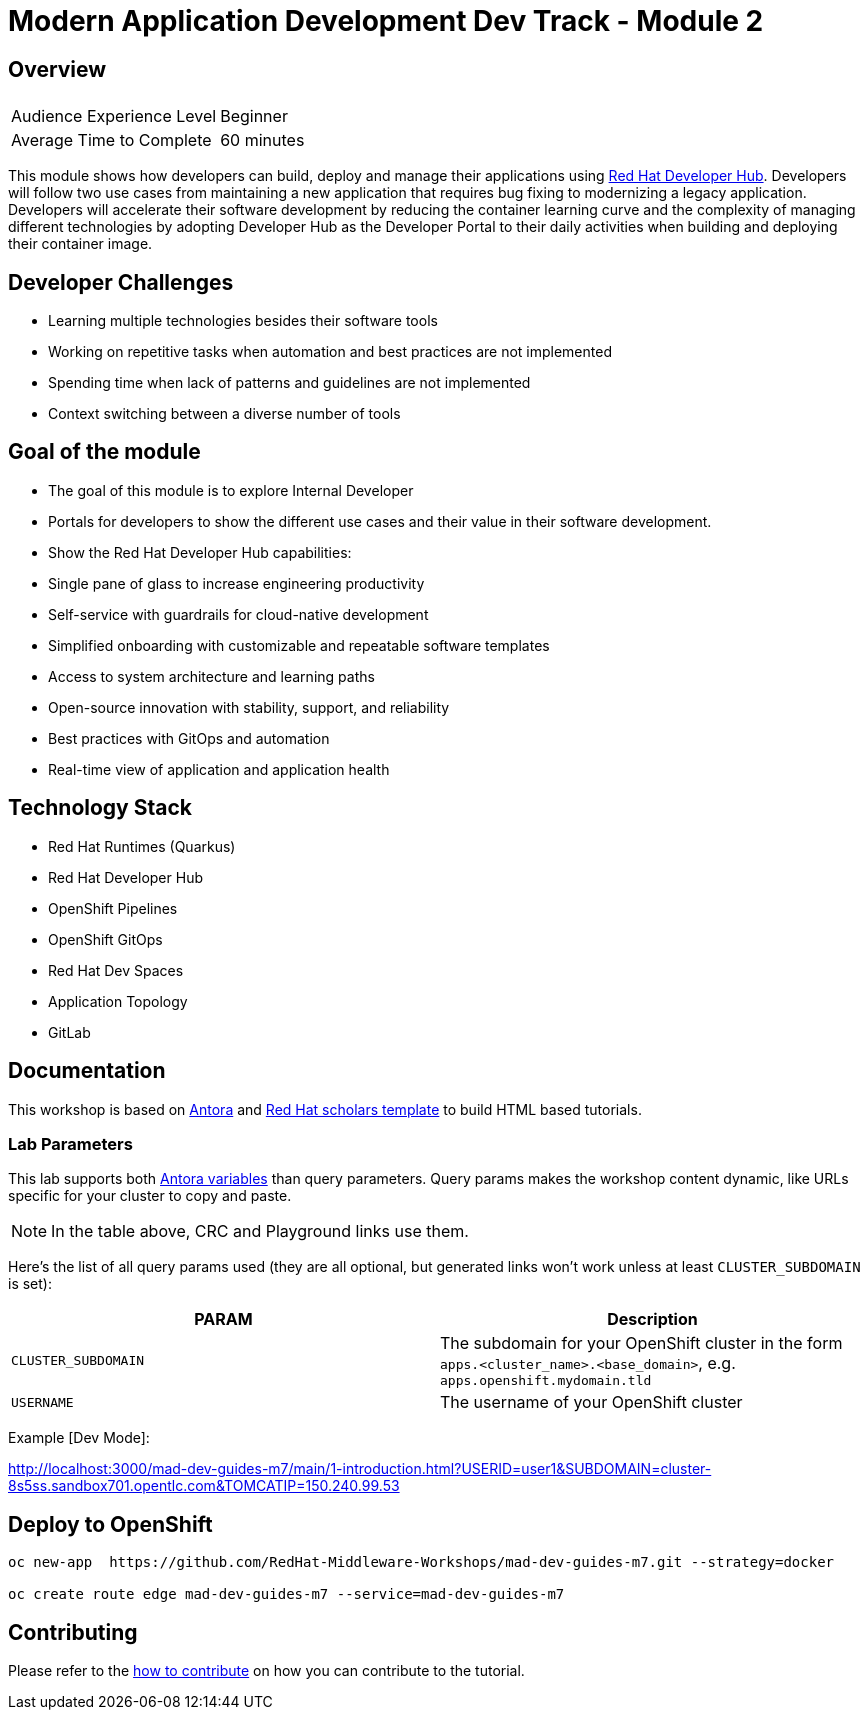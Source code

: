 # Modern Application Development Dev Track - Module 2
:experimental:
:imagesdir: documentation/modules/ROOT/assets/images

## Overview

|===
|| 

|Audience Experience Level
|Beginner

|Average Time to Complete	
|60 minutes
|===

This module shows how developers can build, deploy and manage their applications using link:https://developers.redhat.com/products/developer-hub/overview[Red Hat Developer Hub]. Developers will follow two use cases from maintaining a new application that requires bug fixing to modernizing a legacy application. Developers will accelerate their software development by reducing the container learning curve and the complexity of managing different technologies by adopting Developer Hub as the Developer Portal to their daily activities when building and deploying their container image.


== Developer Challenges
* Learning multiple technologies besides their software tools
* Working on repetitive tasks when automation and best practices are not implemented
* Spending time when lack of patterns and guidelines are not implemented
* Context switching between a diverse number of tools 

== Goal of the module
* The goal of this module is to explore Internal Developer
* Portals for developers to show the different use cases and their value in their software development.
* Show the Red Hat Developer Hub capabilities:
* Single pane of glass to increase engineering productivity
* Self-service with guardrails for cloud-native development
* Simplified onboarding with customizable and repeatable software templates
* Access to system architecture and learning paths
* Open-source innovation with stability, support, and reliability
* Best practices with GitOps and automation
* Real-time view of application and application health

## Technology Stack

* Red Hat Runtimes (Quarkus)
* Red Hat Developer Hub 
* OpenShift Pipelines
* OpenShift GitOps
* Red Hat Dev Spaces
* Application Topology
* GitLab

## Documentation

This workshop is based on link:https://antora.org/[Antora] and link:https://github.com/redhat-scholars/courseware-template[Red Hat scholars template] to build HTML based tutorials.


### Lab Parameters

This lab supports both link:site.yml#L17[Antora variables] than query parameters. Query params makes the workshop content dynamic, like URLs specific for your cluster to copy and paste.

NOTE: In the table above, CRC and Playground links use them.

Here's the list of all query params used (they are all optional, but generated links won't work unless at least `CLUSTER_SUBDOMAIN` is set):

[%header,cols=2*] 
|===
|PARAM
|Description

|`CLUSTER_SUBDOMAIN`
|The subdomain for your OpenShift cluster in the form `apps.<cluster_name>.<base_domain>`, e.g. `apps.openshift.mydomain.tld`

|`USERNAME`
| The username of your OpenShift cluster

|===

Example [Dev Mode]:

http://localhost:3000/mad-dev-guides-m7/main/1-introduction.html?USERID=user1&SUBDOMAIN=cluster-8s5ss.sandbox701.opentlc.com&TOMCATIP=150.240.99.53

## Deploy to OpenShift

[.console-input]
[source,bash]
----
oc new-app  https://github.com/RedHat-Middleware-Workshops/mad-dev-guides-m7.git --strategy=docker

oc create route edge mad-dev-guides-m7 --service=mad-dev-guides-m7
----

## Contributing

Please refer to the link:CONTRIBUTING.adoc#contributing-guide[how to contribute] on how you can contribute to the tutorial.

 
